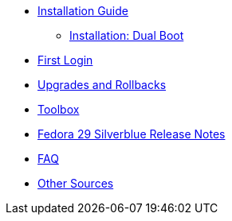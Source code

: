 * xref:installation-guide.adoc[Installation Guide]
** xref:installation-dual-boot.adoc[Installation: Dual Boot]
* xref:first-login.adoc[First Login]
* xref:upgrades.adoc[Upgrades and Rollbacks]
* xref:toolbox.adoc[Toolbox]
* xref:f29-release-notes.adoc[Fedora 29 Silverblue Release Notes]
* xref:faq.adoc[FAQ]
* xref:other-sources.adoc[Other Sources]
